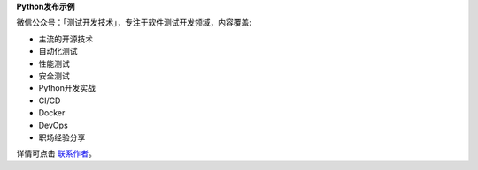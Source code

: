 **Python发布示例**

微信公众号：「测试开发技术」，专注于软件测试开发领域，内容覆盖:

- 主流的开源技术
- 自动化测试
- 性能测试
- 安全测试
- Python开发实战
- CI/CD
- Docker
- DevOps
- 职场经验分享



详情可点击 `联系作者 <https://mp.weixin.qq.com/s/9FQ-Tun5FbpBepBAsdY62w>`_。